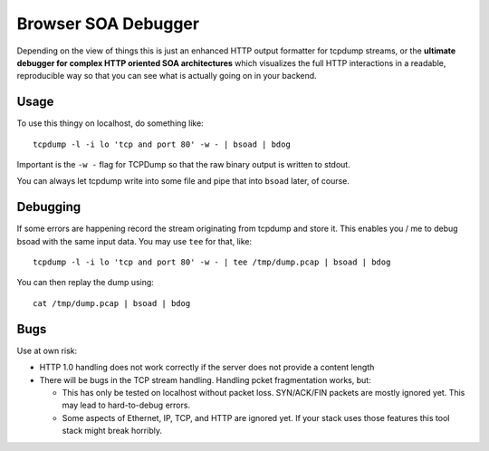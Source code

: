 ====================
Browser SOA Debugger
====================

Depending on the view of things this is just an enhanced HTTP output formatter
for tcpdump streams, or the **ultimate debugger for complex HTTP oriented SOA
architectures** which visualizes the full HTTP interactions in a readable,
reproducible way so that you can see what is actually going on in your backend.

Usage
=====

To use this thingy on localhost, do something like::

    tcpdump -l -i lo 'tcp and port 80' -w - | bsoad | bdog

Important is the ``-w -`` flag for TCPDump so that the raw binary output is
written to stdout.

You can always let tcpdump write into some file and pipe that into ``bsoad``
later, of course.

Debugging
=========

If some errors are happening record the stream originating from tcpdump and
store it. This enables you / me to debug bsoad with the same input data. You
may use ``tee`` for that, like::

    tcpdump -l -i lo 'tcp and port 80' -w - | tee /tmp/dump.pcap | bsoad | bdog

You can then replay the dump using::

    cat /tmp/dump.pcap | bsoad | bdog

Bugs
====

Use at own risk:

- HTTP 1.0 handling does not work correctly if the server does not provide a
  content length

- There will be bugs in the TCP stream handling. Handling pcket fragmentation
  works, but:

  - This has only be tested on localhost without packet loss. SYN/ACK/FIN
    packets are mostly ignored yet. This may lead to hard-to-debug errors.

  - Some aspects of Ethernet, IP, TCP, and HTTP are ignored yet. If your stack
    uses those features this tool stack might break horribly.


..
   Local Variables:
   mode: rst
   fill-column: 79
   End: 
   vim: et syn=rst tw=79
